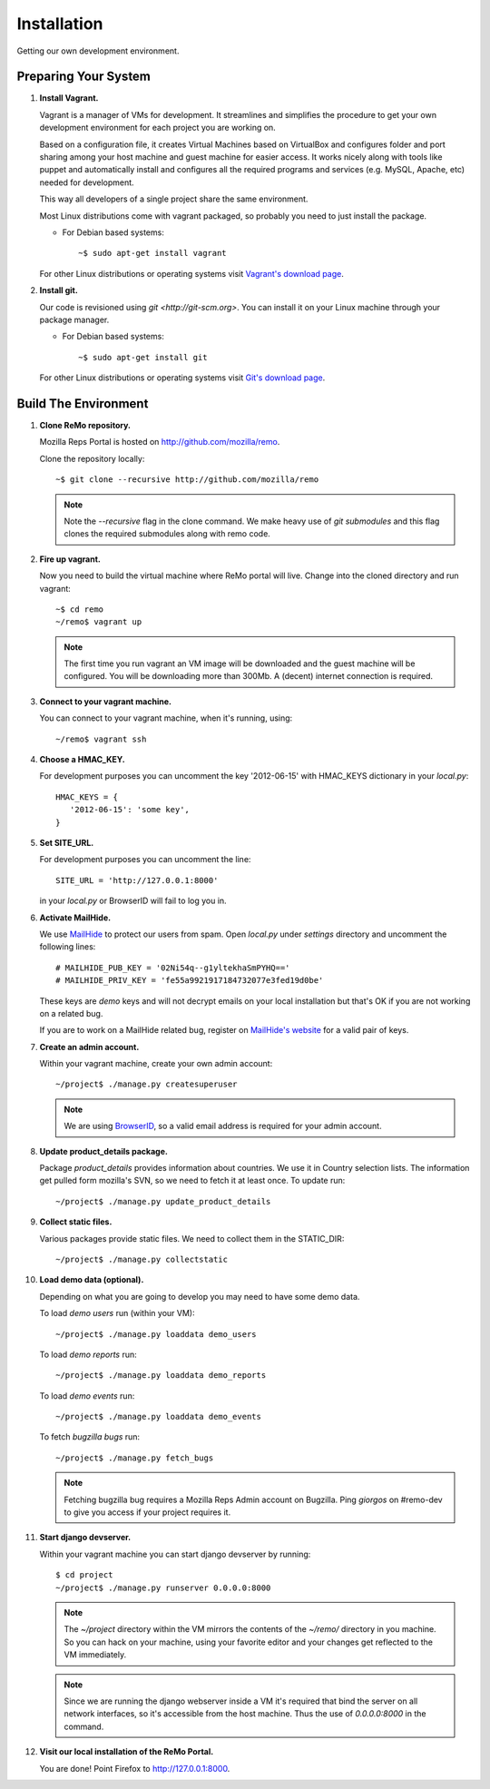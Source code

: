 ============
Installation
============

Getting our own development environment.

Preparing Your System
---------------------

#. **Install Vagrant.**

   Vagrant is a manager of VMs for development. It streamlines and
   simplifies the procedure to get your own development environment
   for each project you are working on.

   Based on a configuration file, it creates Virtual Machines based on
   VirtualBox and configures folder and port sharing among your host
   machine and guest machine for easier access. It works nicely along
   with tools like puppet and automatically install and configures all
   the required programs and services (e.g. MySQL, Apache, etc) needed
   for development.

   This way all developers of a single project share the same
   environment.

   Most Linux distributions come with vagrant packaged, so probably
   you need to just install the package.

   - For Debian based systems::

     ~$ sudo apt-get install vagrant

   For other Linux distributions or operating systems visit `Vagrant's
   download page <http://downloads.vagrantup.com/>`_.


#. **Install git.**

   Our code is revisioned using `git <http://git-scm.org>`. You can
   install it on your Linux machine through your package manager.

   - For Debian based systems::

     ~$ sudo apt-get install git

   For other Linux distributions or operating systems visit `Git's
   download page <http://git-scm.com/downloads>`_.



Build The Environment
---------------------

#. **Clone ReMo repository.**

   Mozilla Reps Portal is hosted on `<http://github.com/mozilla/remo>`_.

   Clone the repository locally::

     ~$ git clone --recursive http://github.com/mozilla/remo

   .. note::

      Note the `--recursive` flag in the clone command. We make heavy
      use of *git submodules* and this flag clones the required
      submodules along with remo code.

#. **Fire up vagrant.**

   Now you need to build the virtual machine where ReMo portal will
   live. Change into the cloned directory and run vagrant::

     ~$ cd remo
     ~/remo$ vagrant up

   .. note::

      The first time you run vagrant an VM image will be downloaded
      and the guest machine will be configured. You will be
      downloading more than 300Mb. A (decent) internet connection is
      required.


#. **Connect to your vagrant machine.**

   You can connect to your vagrant machine, when it's running, using::

     ~/remo$ vagrant ssh


#. **Choose a HMAC_KEY.**

   For development purposes you can uncomment the key '2012-06-15'
   with HMAC_KEYS dictionary in your *local.py*::

    HMAC_KEYS = {
       '2012-06-15': 'some key',
    }


#. **Set SITE_URL.**

   For development purposes you can uncomment the line::

     SITE_URL = 'http://127.0.0.1:8000'

   in your *local.py* or BrowserID will fail to log you in.

#. **Activate MailHide.**

   We use `MailHide
   <https://developers.google.com/recaptcha/docs/mailhideapi>`_ to
   protect our users from spam. Open `local.py` under `settings`
   directory and uncomment the following lines::

     # MAILHIDE_PUB_KEY = '02Ni54q--g1yltekhaSmPYHQ=='
     # MAILHIDE_PRIV_KEY = 'fe55a9921917184732077e3fed19d0be'

   These keys are `demo` keys and will not decrypt emails on your
   local installation but that's OK if you are not working on a
   related bug.

   If you are to work on a MailHide related bug, register on
   `MailHide's website
   <http://www.google.com/recaptcha/mailhide/apikey>`_ for a valid
   pair of keys.


#. **Create an admin account.**

   Within your vagrant machine, create your own admin account::

    ~/project$ ./manage.py createsuperuser


   .. note::

      We are using `BrowserID <http://browserid.org>`_, so a valid
      email address is required for your admin account.


#. **Update product_details package.**

   Package `product_details` provides information about countries. We
   use it in Country selection lists. The information get pulled form
   mozilla's SVN, so we need to fetch it at least once. To update run::

     ~/project$ ./manage.py update_product_details


#. **Collect static files.**

   Various packages provide static files. We need to collect them in
   the STATIC_DIR::

     ~/project$ ./manage.py collectstatic


#. **Load demo data (optional).**

   Depending on what you are going to develop you may need to have
   some demo data.

   To load *demo users* run (within your VM)::

     ~/project$ ./manage.py loaddata demo_users

   To load *demo reports* run::

     ~/project$ ./manage.py loaddata demo_reports

   To load *demo events* run::

     ~/project$ ./manage.py loaddata demo_events

   To fetch *bugzilla bugs* run::

     ~/project$ ./manage.py fetch_bugs

   .. note::

      Fetching bugzilla bug requires a Mozilla Reps Admin account on
      Bugzilla. Ping `giorgos` on #remo-dev to give you access if
      your project requires it.

#. **Start django devserver.**

   Within your vagrant machine you can start django devserver by
   running::

     $ cd project
     ~/project$ ./manage.py runserver 0.0.0.0:8000

   .. note::

      The `~/project` directory within the VM mirrors the contents of
      the `~/remo/` directory in you machine. So you can hack on your
      machine, using your favorite editor and your changes get
      reflected to the VM immediately.

   .. note::

      Since we are running the django webserver inside a VM it's
      required that bind the server on all network interfaces, so it's
      accessible from the host machine. Thus the use of *0.0.0.0:8000*
      in the command.

#. **Visit our local installation of the ReMo Portal.**

   You are done! Point Firefox to `<http://127.0.0.1:8000>`_.
